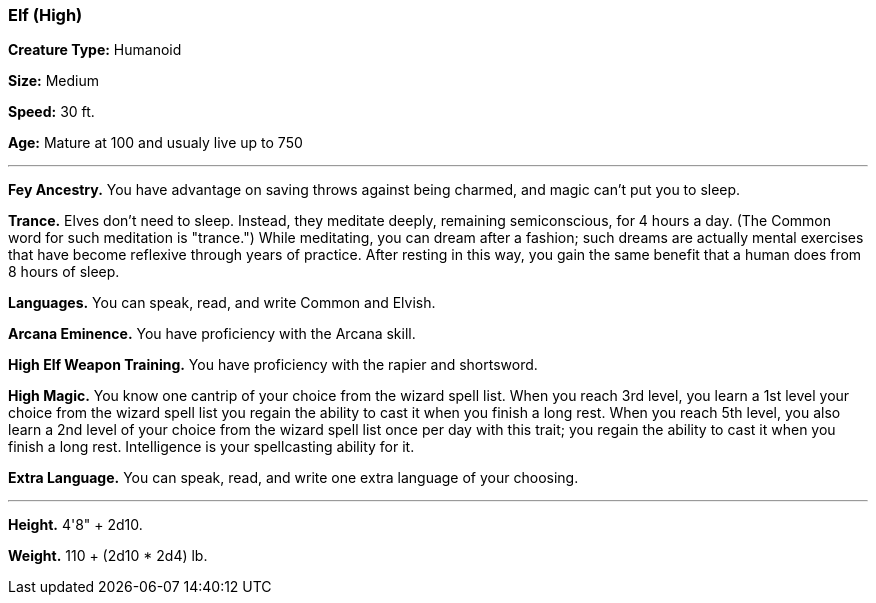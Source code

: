 === Elf (High)

*Creature Type:* Humanoid

*Size:* Medium

*Speed:* 30 ft.

*Age:* Mature at 100 and usualy live up to 750

'''

*Fey Ancestry.* You have advantage on saving throws against being charmed, and magic can't put you to sleep.

*Trance.* Elves don't need to sleep. Instead, they meditate deeply, remaining semiconscious, for 4 hours a day. (The Common word for such meditation is "trance.") While meditating, you can dream after a fashion; such dreams are actually mental exercises that have become reflexive through years of practice. After resting in this way, you gain the same benefit that a human does from 8 hours of sleep.

*Languages.* You can speak, read, and write Common and Elvish.

*Arcana Eminence.* You have proficiency with the Arcana skill.

*High Elf Weapon Training.* You have proficiency with the rapier and shortsword.

*High Magic.* You know one cantrip of your choice from the wizard spell list. When you reach 3rd level, you learn a 1st level your choice from the wizard spell list you regain the ability to cast it when you finish a long rest. When you reach 5th level, you also learn a 2nd level of your choice from the wizard spell list once per day with this trait; you regain the ability to cast it when you finish a long rest. Intelligence is your spellcasting ability for it.

*Extra Language.* You can speak, read, and write one extra language of your choosing.

'''

*Height.* 4'8" + 2d10.

*Weight.* 110 + (2d10 * 2d4) lb.

